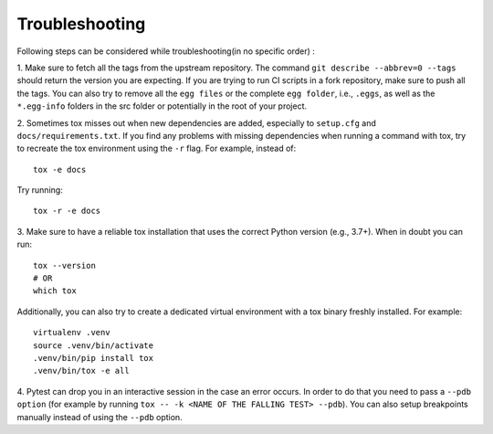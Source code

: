 Troubleshooting
################

Following steps can be considered while troubleshooting(in no specific order) :

1. Make sure to fetch all the tags from the upstream repository. The command ``git describe --abbrev=0 --tags`` should
return the version you are expecting. If you are trying to run CI scripts in a fork repository, make sure to push all the tags. 
You can also try to remove all the ``egg files`` or the complete ``egg folder``, i.e., ``.eggs``, as well as the ``*.egg-info`` folders 
in the src folder or potentially in the root of your project.


2.  Sometimes tox misses out when new dependencies are added, especially to ``setup.cfg`` and ``docs/requirements.txt``. If you find any
problems with missing dependencies when running a command with tox, try to recreate the tox environment using the ``-r`` flag. 
For example, instead of: ::

    tox -e docs 

Try running: ::

    tox -r -e docs


3. Make sure to have a reliable tox installation that uses the correct Python version (e.g., 3.7+). 
When in doubt you can run: ::

    tox --version
    # OR
    which tox

Additionally, you can also try to create a dedicated virtual environment with a tox binary freshly installed. For example: ::

    virtualenv .venv
    source .venv/bin/activate
    .venv/bin/pip install tox
    .venv/bin/tox -e all

4. Pytest can drop you in an interactive session in the case an error occurs. In order to do that you need to pass a 
``--pdb option`` (for example by running ``tox -- -k <NAME OF THE FALLING TEST> --pdb``). You can also setup breakpoints manually instead of 
using the ``--pdb`` option.

    

